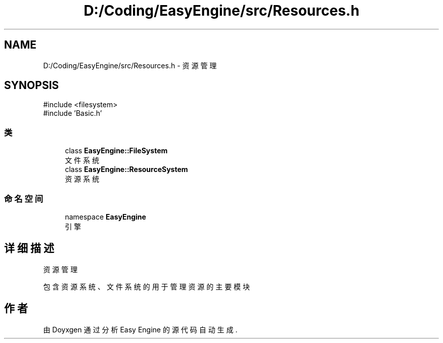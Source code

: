 .TH "D:/Coding/EasyEngine/src/Resources.h" 3 "Version 0.1.1-beta" "Easy Engine" \" -*- nroff -*-
.ad l
.nh
.SH NAME
D:/Coding/EasyEngine/src/Resources.h \- 资源管理  

.SH SYNOPSIS
.br
.PP
\fR#include <filesystem>\fP
.br
\fR#include 'Basic\&.h'\fP
.br

.SS "类"

.in +1c
.ti -1c
.RI "class \fBEasyEngine::FileSystem\fP"
.br
.RI "文件系统 "
.ti -1c
.RI "class \fBEasyEngine::ResourceSystem\fP"
.br
.RI "资源系统 "
.in -1c
.SS "命名空间"

.in +1c
.ti -1c
.RI "namespace \fBEasyEngine\fP"
.br
.RI "引擎 "
.in -1c
.SH "详细描述"
.PP 
资源管理 

包含资源系统、文件系统的用于管理资源的主要模块 
.SH "作者"
.PP 
由 Doyxgen 通过分析 Easy Engine 的 源代码自动生成\&.

